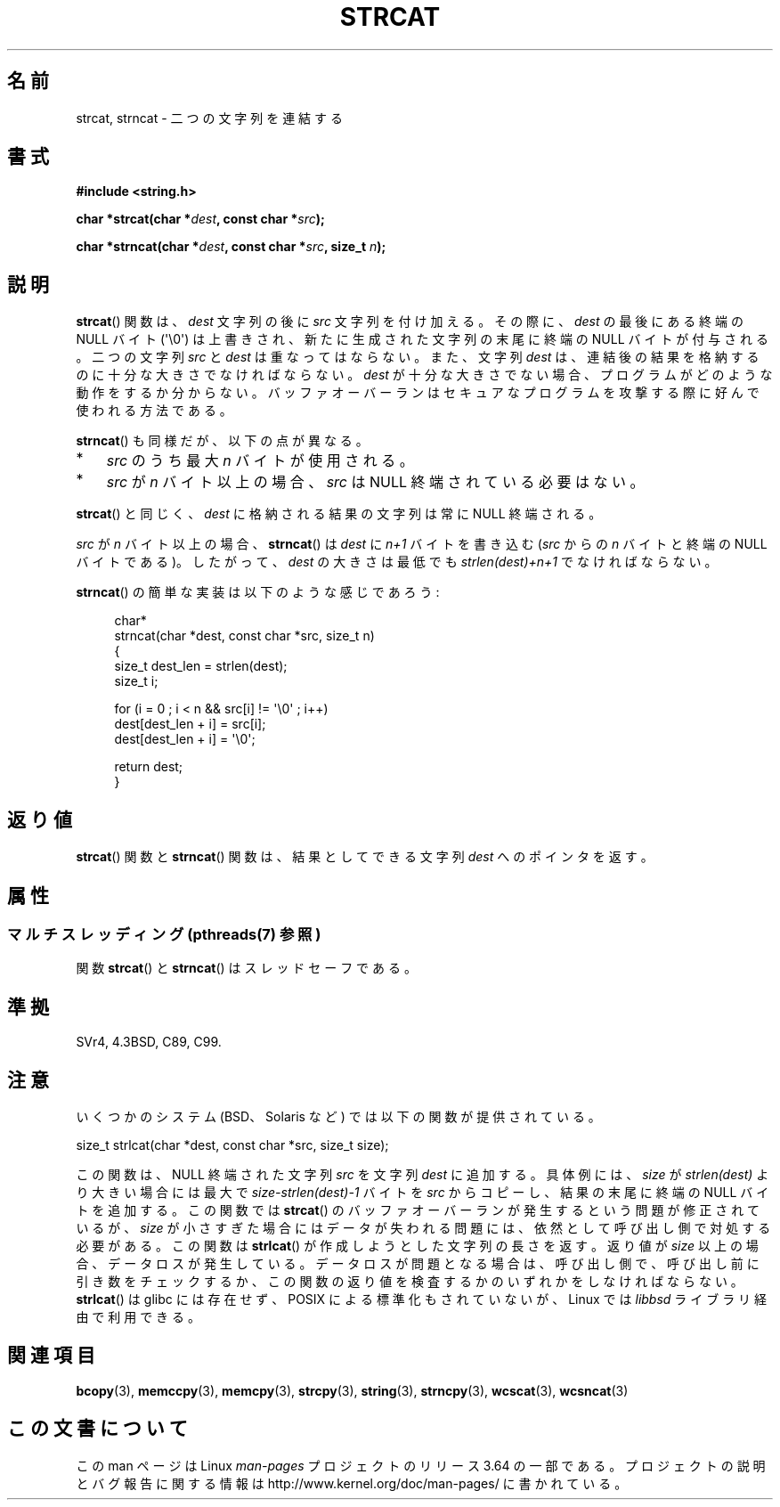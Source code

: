 .\" Copyright 1993 David Metcalfe (david@prism.demon.co.uk)
.\"
.\" %%%LICENSE_START(VERBATIM)
.\" Permission is granted to make and distribute verbatim copies of this
.\" manual provided the copyright notice and this permission notice are
.\" preserved on all copies.
.\"
.\" Permission is granted to copy and distribute modified versions of this
.\" manual under the conditions for verbatim copying, provided that the
.\" entire resulting derived work is distributed under the terms of a
.\" permission notice identical to this one.
.\"
.\" Since the Linux kernel and libraries are constantly changing, this
.\" manual page may be incorrect or out-of-date.  The author(s) assume no
.\" responsibility for errors or omissions, or for damages resulting from
.\" the use of the information contained herein.  The author(s) may not
.\" have taken the same level of care in the production of this manual,
.\" which is licensed free of charge, as they might when working
.\" professionally.
.\"
.\" Formatted or processed versions of this manual, if unaccompanied by
.\" the source, must acknowledge the copyright and authors of this work.
.\" %%%LICENSE_END
.\"
.\" References consulted:
.\"     Linux libc source code
.\"     Lewine's _POSIX Programmer's Guide_ (O'Reilly & Associates, 1991)
.\"     386BSD man pages
.\" Modified Sat Jul 24 18:11:47 1993 by Rik Faith (faith@cs.unc.edu)
.\" 2007-06-15, Marc Boyer <marc.boyer@enseeiht.fr> + mtk
.\"     Improve discussion of strncat().
.\"*******************************************************************
.\"
.\" This file was generated with po4a. Translate the source file.
.\"
.\"*******************************************************************
.\"
.\" Japanese Version Copyright (c) 1997 YOSHINO Takashi
.\"       all rights reserved.
.\" Translated Mon Jan 20 22:47:14 JST 1997
.\"       by YOSHINO Takashi <yoshino@civil.jcn.nihon-u.ac.jp>
.\" Updated & Modified Fri Feb 18 00:30:00 JST 2005
.\"       by Yuichi SATO <ysato444@yahoo.co.jp>
.\" Updated 2007-07-04, Akihiro MOTOKI <amotoki@dd.iij4u.or.jp>, LDP v2.58
.\" Updated 2012-05-29, Akihiro MOTOKI <amotoki@gmail.com>
.\" Updated 2013-05-06, Akihiro MOTOKI <amotoki@gmail.com>
.\"
.TH STRCAT 3 2014\-01\-20 GNU "Linux Programmer's Manual"
.SH 名前
strcat, strncat \- 二つの文字列を連結する
.SH 書式
.nf
\fB#include <string.h>\fP
.sp
\fBchar *strcat(char *\fP\fIdest\fP\fB, const char *\fP\fIsrc\fP\fB);\fP
.sp
\fBchar *strncat(char *\fP\fIdest\fP\fB, const char *\fP\fIsrc\fP\fB, size_t \fP\fIn\fP\fB);\fP
.fi
.SH 説明
\fBstrcat\fP()  関数は、\fIdest\fP 文字列の後に \fIsrc\fP 文字列を付け加える。 その際に、\fIdest\fP の最後にある終端の
NULL バイト (\(aq\e0\(aq)  は上書きされ、新たに生成された文字列の末尾に終端の NULL バイトが付与される。 二つの文字列
\fIsrc\fP と \fIdest\fP は重なってはならない。 また、文字列 \fIdest\fP は、連結後の結果を格納するのに 十分な大きさでなければならない。
\fIdest\fP が十分な大きさでない場合、プログラムがどのような動作をするか分からない。
バッファオーバーランはセキュアなプログラムを攻撃する際に好んで使われる方法である。
.PP
\fBstrncat\fP()  も同様だが、以下の点が異なる。
.IP * 3
\fIsrc\fP のうち最大 \fIn\fP バイトが使用される。
.IP *
\fIsrc\fP が \fIn\fP バイト以上の場合、
\fIsrc\fP は NULL 終端されている必要はない。
.PP
\fBstrcat\fP()  と同じく、\fIdest\fP に格納される結果の文字列は常に NULL 終端される。
.PP
\fIsrc\fP が \fIn\fP バイト以上の場合、 \fBstrncat\fP() は \fIdest\fP に \fIn+1\fP
バイトを書き込む (\fIsrc\fP からの \fIn\fP バイトと終端の NULL バイトである)。
したがって、\fIdest\fP の大きさは最低でも \fIstrlen(dest)+n+1\fP でなければ
ならない。

\fBstrncat\fP()  の簡単な実装は以下のような感じであろう:
.in +4n
.nf

char*
strncat(char *dest, const char *src, size_t n)
{
    size_t dest_len = strlen(dest);
    size_t i;

    for (i = 0 ; i < n && src[i] != \(aq\e0\(aq ; i++)
        dest[dest_len + i] = src[i];
    dest[dest_len + i] = \(aq\e0\(aq;

    return dest;
}
.fi
.in
.SH 返り値
\fBstrcat\fP()  関数と \fBstrncat\fP()  関数は、結果としてできる文字列 \fIdest\fP へのポインタを返す。
.SH 属性
.SS "マルチスレッディング (pthreads(7) 参照)"
関数 \fBstrcat\fP() と \fBstrncat\fP() はスレッドセーフである。
.SH 準拠
SVr4, 4.3BSD, C89, C99.
.SH 注意
いくつかのシステム (BSD、Solaris など) では以下の関数が提供されている。

    size_t strlcat(char *dest, const char *src, size_t size);

.\" https://lwn.net/Articles/506530/
この関数は、 NULL 終端された文字列 \fIsrc\fP を文字列 \fIdest\fP に追加する。 具体例には、 \fIsize\fP が
\fIstrlen(dest)\fP より大きい場合には最大で \fIsize\-strlen(dest)\-1\fP バイトを \fIsrc\fP からコピーし、
結果の末尾に終端の NULL バイトを追加する。 この関数では \fBstrcat\fP() のバッファオーバーランが発生するという問題が修正されているが、
\fIsize\fP が小さすぎた場合にはデータが失われる問題には、 依然として呼び出し側で対処する必要がある。 この関数は \fBstrlcat\fP()
が作成しようとした文字列の長さを返す。 返り値が \fIsize\fP 以上の場合、 データロスが発生している。 データロスが問題となる場合は、
呼び出し側で、 呼び出し前に引き数をチェックするか、 この関数の返り値を検査するかのいずれかをしなければならない。 \fBstrlcat\fP() は
glibc には存在せず、 POSIX による標準化もされていないが、 Linux では \fIlibbsd\fP ライブラリ経由で利用できる。
.SH 関連項目
\fBbcopy\fP(3), \fBmemccpy\fP(3), \fBmemcpy\fP(3), \fBstrcpy\fP(3), \fBstring\fP(3),
\fBstrncpy\fP(3), \fBwcscat\fP(3), \fBwcsncat\fP(3)
.SH この文書について
この man ページは Linux \fIman\-pages\fP プロジェクトのリリース 3.64 の一部
である。プロジェクトの説明とバグ報告に関する情報は
http://www.kernel.org/doc/man\-pages/ に書かれている。
